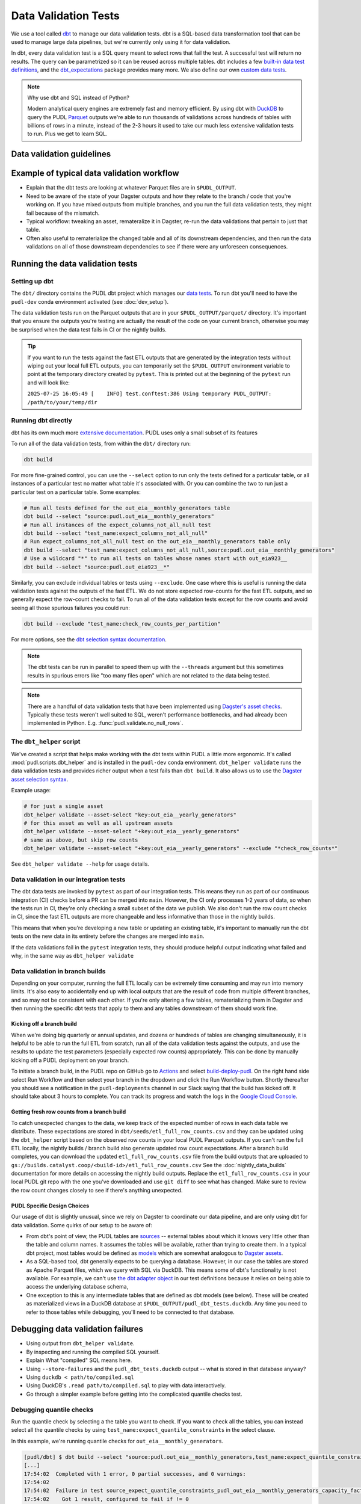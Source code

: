 .. _data_validation:

================================================================================
Data Validation Tests
================================================================================

We use a tool called `dbt <https://www.getdbt.com/>`__ to manage our data validation
tests. dbt is a SQL-based data transformation tool that can be used to manage large data
pipelines, but we're currently only using it for data validation.

In dbt, every data validation test is a SQL query meant to select rows that fail the
test. A successful test will return no results. The query can be parametrized so it can
be reused across multiple tables. dbt includes a few `built-in data test definitions
<https://docs.getdbt.com/docs/build/data-tests>`__, and the `dbt_expectations
<https://github.com/metaplane/dbt-expectations>`__ package provides many more. We also
define our own `custom data tests
<https://docs.getdbt.com/best-practices/writing-custom-generic-tests>`__.

.. note:: Why use dbt and SQL instead of Python?

   Modern analytical query engines are extremely fast and memory efficient. By using dbt
   with `DuckDB <https://duckdb.org/>`__ to query the PUDL `Parquet
   <https://parquet.apache.org/>`__ outputs we're able to run thousands of validations
   across hundreds of tables with billions of rows in a minute, instead of the 2-3 hours
   it used to take our much less extensive validation tests to run. Plus we get to learn
   SQL.

--------------------------------------------------------------------------------
Data validation guidelines
--------------------------------------------------------------------------------

.. todo::

   We should chat about the minimum level of data validation that we expect for a table.

   * All dbt tests should pass meaningfully on both the Full ETL and Fast ETL outputs,
     so that we have a chance of catching data issues in CI before the nightly builds.
     The one exception to this is the row count checks -- they only apply to the Full
     ETL outputs.
   * All tables should have row count checks, unless they have a non-deterministic
     number of rows. Tables with non-deterministic row counts should have their length
     checked with `expect_table_row_count_to_be_between <https://github.com/metaplane/dbt-expectations?tab=readme-ov-file#expect_table_row_count_to_be_between>`_
   * There should be no entirely null columns in the Full ETL outputs. For tables that
     contain deprecated columns with no data in the recent years processed by the Fast
     ETL, per-year nullness expectations should be added. See the
     :mod:`pudl.scripts.pudl_null_cols` script.
   * What else?

--------------------------------------------------------------------------------
Example of typical data validation workflow
--------------------------------------------------------------------------------

* Explain that the dbt tests are looking at whatever Parquet files are in
  ``$PUDL_OUTPUT``.
* Need to be aware of the state of your Dagster outputs and how they relate to the
  branch / code that you're working on. If you have mixed outputs from multiple
  branches, and you run the full data validation tests, they might fail because of the
  mismatch.
* Typical workflow: tweaking an asset, remateralize it in Dagster, re-run the data
  validations that pertain to just that table.
* Often also useful to rematerialize the changed table and all of its downstream
  dependencies, and then run the data validations on all of those downstream
  dependencies to see if there were any unforeseen consequences.

--------------------------------------------------------------------------------
Running the data validation tests
--------------------------------------------------------------------------------

Setting up dbt
~~~~~~~~~~~~~~

The ``dbt/`` directory contains the PUDL dbt project which manages our `data tests
<https://docs.getdbt.com/docs/build/data-tests>`__. To run dbt you'll need to have the
``pudl-dev`` conda environment activated (see :doc:`dev_setup`).

The data validation tests run on the Parquet outputs that are in your
``$PUDL_OUTPUT/parquet/`` directory. It's important that you ensure the outputs you're
testing are actually the result of the code on your current branch, otherwise you may
be surprised when the data test fails in CI or the nightly builds.

.. tip::

   If you want to run the tests against the fast ETL outputs that are generated by the
   integration tests without wiping out your local full ETL outputs, you can temporarily
   set the ``$PUDL_OUTPUT`` environment variable to point at the temporary directory
   created by ``pytest``. This is printed out at the beginning of the ``pytest`` run and
   will look like:

   ``2025-07-25 16:05:49 [    INFO] test.conftest:386 Using temporary PUDL_OUTPUT: /path/to/your/temp/dir``

Running dbt directly
~~~~~~~~~~~~~~~~~~~~

dbt has its own much more `extensive documentation <https://docs.getdbt.com/>`__. PUDL
uses only a small subset of its features


To run all of the data validation tests, from within the ``dbt/`` directory run:

.. code-block:: bash

   dbt build

For more fine-grained control, you can use the ``--select`` option to run only the tests
defined for a particular table, or all instances of a particular test no matter what
table it's associated with. Or you can combine the two to run just a particular test
on a particular table. Some examples:

.. code-block:: bash

   # Run all tests defined for the out_eia__monthly_generators table
   dbt build --select "source:pudl.out_eia__monthly_generators"
   # Run all instances of the expect_columns_not_all_null test
   dbt build --select "test_name:expect_columns_not_all_null"
   # Run expect_columns_not_all_null test on the out_eia__monthly_generators table only
   dbt build --select "test_name:expect_columns_not_all_null,source:pudl.out_eia__monthly_generators"
   # Use a wildcard "*" to run all tests on tables whose names start with out_eia923__
   dbt build --select "source:pudl.out_eia923__*"

Similarly, you can exclude individual tables or tests using ``--exclude``. One case
where this is useful is running the data validation tests against the outputs of the
fast ETL. We do not store expected row-counts for the fast ETL outputs, and so generally
expect the row-count checks to fail. To run all of the data validation tests except for
the row counts and avoid seeing all those spurious failures you could run:

.. code-block:: bash

   dbt build --exclude "test_name:check_row_counts_per_partition"

For more options, see the `dbt selection syntax documentation
<https://docs.getdbt.com/reference/node-selection/syntax>`__.

.. note::

   The dbt tests can be run in parallel to speed them up with the ``--threads`` argument
   but this sometimes results in spurious errors like "too many files open" which are
   not related to the data being tested.

.. note::

   There are a handful of data validation tests that have been implemented using
   `Dagster's asset checks <https://docs.dagster.io/guides/test/asset-checks>`__.
   Typically these tests weren't well suited to SQL, weren't performance bottlenecks,
   and had already been implemented in Python. E.g. :func:`pudl.validate.no_null_rows`.

The ``dbt_helper`` script
~~~~~~~~~~~~~~~~~~~~~~~~~

We've created a script that helps make working with the dbt tests within PUDL a little
more ergonomic. It's called :mod:`pudl.scripts.dbt_helper` and is installed in the
``pudl-dev`` conda environment. ``dbt_helper validate`` runs the data validation tests
and provides richer output when a test fails than ``dbt build``. It also allows us to
use the `Dagster asset selection syntax
<https://docs.dagster.io/guides/build/assets/asset-selection-syntax/reference>`__.

Example usage:

.. code-block:: bash

    # for just a single asset
    dbt_helper validate --asset-select "key:out_eia__yearly_generators"
    # for this asset as well as all upstream assets
    dbt_helper validate --asset-select "+key:out_eia__yearly_generators"
    # same as above, but skip row counts
    dbt_helper validate --asset-select "+key:out_eia__yearly_generators" --exclude "*check_row_counts*"

See ``dbt_helper validate --help`` for usage details.

Data validation in our integration tests
~~~~~~~~~~~~~~~~~~~~~~~~~~~~~~~~~~~~~~~~

The dbt data tests are invoked by ``pytest`` as part of our integration tests. This
means they run as part of our continuous integration (CI) checks before a PR can be
merged into ``main``. However, the CI only processes 1-2 years of data, so when the
tests run in CI, they're only checking a small subset of the data we publish. We also
don't run the row count checks in CI, since the fast ETL outputs are more changeable
and less informative than those in the nightly builds.

This means that when you're developing a new table or updating an existing table, it's
important to manually run the dbt tests on the new data in its entirety before the
changes are merged into ``main``.

If the data validations fail in the ``pytest`` integration tests, they should produce
helpful output indicating what failed and why, in the same way as ``dbt_helper
validate``

Data validation in branch builds
~~~~~~~~~~~~~~~~~~~~~~~~~~~~~~~~

Depending on your computer, running the full ETL locally can be extremely time consuming
and may run into memory limits. It's also easy to accidentally end up with local outputs
that are the result of code from multiple different branches, and so may not be
consistent with each other. If you're only altering a few tables, rematerializing them
in Dagster and then running the specific dbt tests that apply to them and any tables
downstream of them should work fine.

Kicking off a branch build
^^^^^^^^^^^^^^^^^^^^^^^^^^

When we're doing big quarterly or annual updates, and dozens or hundreds of tables are
changing simultaneously, it is helpful to be able to run the full ETL from scratch, run
all of the data validation tests against the outputs, and use the results to update the
test parameters (especially expected row counts) appropriately. This can be done by
manually kicking off a PUDL deployment on your branch.

To initiate a branch build, in the PUDL repo on GitHub go to `Actions
<https://github.com/catalyst-cooperative/pudl/actions>`__ and select `build-deploy-pudl
<https://github.com/catalyst-cooperative/pudl/actions/workflows/build-deploy-pudl.yml>`__.
On the right hand side select Run Workflow and then select your branch in the dropdown
and click the Run Workflow button. Shortly thereafter you should see a notification in
the ``pudl-deployments`` channel in our Slack saying that the build has kicked off. It
should take about 3 hours to complete. You can track its progress and watch the logs in
the `Google Cloud Console
<https://console.cloud.google.com/monitoring/dashboards/builder/992bbe3f-17e6-49c4-a9e8-8f1925d4ec24>`__.

Getting fresh row counts from a branch build
^^^^^^^^^^^^^^^^^^^^^^^^^^^^^^^^^^^^^^^^^^^^

To catch unexpected changes to the data, we keep track of the expected number of rows in
each data table we distribute. These expectations are stored in
``dbt/seeds/etl_full_row_counts.csv`` and they can be updated using the ``dbt_helper``
script based on the observed row counts in your local PUDL Parquet outputs. If you can't
run the full ETL locally, the nightly builds / branch build also generate updated row
count expectations. After a branch build completes, you can download the updated
``etl_full_row_counts.csv`` file from the build outputs that are uploaded to
``gs://builds.catalyst.coop/<build-id>/etl_full_row_counts.csv`` See the
:doc:`nightly_data_builds` documentation for more details on accessing the nightly build
outputs. Replace the ``etl_full_row_counts.csv`` in your local PUDL git repo with the
one you've downloaded and use ``git diff`` to see what has changed. Make sure to review
the row count changes closely to see if there's anything unexpected.

.. _pudl_dbt_quirks:

PUDL Specific Design Choices
^^^^^^^^^^^^^^^^^^^^^^^^^^^^

Our usage of dbt is slightly unusual, since we rely on Dagster to coordinate our data
pipeline, and are only using dbt for data validation. Some quirks of our setup to be
aware of:

* From dbt's point of view, the PUDL tables are
  `sources <https://docs.getdbt.com/docs/build/sources>`__ -- external tables about
  which it knows very little other than the table and column names. It assumes the
  tables will be available, rather than trying to create them. In a typical dbt project,
  most tables would be defined as `models <https://docs.getdbt.com/docs/build/models>`__
  which are somewhat analogous to `Dagster assets
  <https://docs.dagster.io/guides/build/assets/defining-assets>`__.
* As a SQL-based tool, dbt generally expects to be querying a database. However, in our
  case the tables are stored as Apache Parquet files, which we query with SQL via
  DuckDB. This means some of dbt's functionality is not available. For example, we can't
  use `the dbt adapter object
  <https://docs.getdbt.com/reference/dbt-jinja-functions/adapter>`__ in our test
  definitions because it relies on being able to access the underlying database schema,
* One exception to this is any intermediate tables that are defined as dbt models (see
  below). These will be created as materialized views in a DuckDB database at
  ``$PUDL_OUTPUT/pudl_dbt_tests.duckdb``. Any time you need to refer to those tables
  while debugging, you'll need to be connected to that database.

--------------------------------------------------------------------------------
Debugging data validation failures
--------------------------------------------------------------------------------

* Using output from ``dbt_helper validate``.
* By inspecting and running the compiled SQL yourself.
* Explain What "compiled" SQL means here.
* Using ``--store-failures`` and the ``pudl_dbt_tests.duckdb`` output -- what is
  stored in that database anyway?
* Using ``duckdb < path/to/compiled.sql``
* Using DuckDB's ``.read path/to/compiled.sql`` to play with data interactively.
* Go through a simpler example before getting into the complicated quantile checks test.

Debugging quantile checks
~~~~~~~~~~~~~~~~~~~~~~~~~

.. todo::

  This seems quite involved. Can we make it simpler? Improve the test failure output to
  enable some debugging without this level of user engagement? Can we provide additional
  guidance on understanding what to do about the failure, beyond updating the test
  parameters (i.e. how to tell if it's a reasonable evolution of the underlying data
  vs. an indication that something in our data processing has gone wrong).

Run the quantile check by selecting a the table you want to check.  If you want to check
all the tables, you can instead select all the quantile checks by using
``test_name:expect_quantile_constraints`` in the select clause.

In this example, we're running quantile checks for ``out_eia__monthly_generators``.

.. code-block:: console

    [pudl/dbt] $ dbt build --select "source:pudl.out_eia__monthly_generators,test_name:expect_quantile_constraints"
    [...]
    17:54:02  Completed with 1 error, 0 partial successes, and 0 warnings:
    17:54:02
    17:54:02  Failure in test source_expect_quantile_constraints_pudl_out_eia__monthly_generators_capacity_factor___quantile_0_6_min_value_0_5_max_value_0_9____quantile_0_1_min_value_0_04____quantile_0_95_max_value_0_95___fuel_type_code_pudl_coal_and_capacity_factor_0_0__capacity_mw (models/output/out_eia__monthly_generators/schema.yml)
    17:54:02    Got 1 result, configured to fail if != 0
    17:54:02
    17:54:02    compiled code at target/compiled/pudl_dbt/models/output/out_eia__monthly_generators/schema.yml/source_expect_quantile_constra_a53737dceb68a29ccc347708c9467242.sql
    [...]

In this example, one quantile was out of bounds.

Grab the quantile that's failing by running the "compiled code at" SQL file against
the tests db.

.. code-block:: console

  [pudl/dbt] $ duckdb $PUDL_OUTPUT/pudl_dbt_tests.duckdb <target/compiled/pudl_dbt/models/output/out_eia__monthly_generators/schema.yml/source_expect_quantile_constra_a53737dceb68a29ccc347708c9467242.sql
  ┌──────────┬────────────┐
  │ quantile │ expression │
  │ varchar  │  boolean   │
  ├──────────┼────────────┤
  │ 0.1      │ false      │
  └──────────┴────────────┘

In this example, the quantile that failed was quantile 0.1.

Find out how severe it is by running the "debug_quantile_constraints" operation. You
will need the table name (grab from the "compiled code at" path) and the test name
(grab from the "Failure in test" line in the original output). Remember to specify
the same local target.

.. code-block:: console

  [pudl/dbt] $ dbt run-operation debug_quantile_constraints --args "{table: out_eia__monthly_generators, test: source_expect_quantile_constraints_pudl_out_eia__monthly_generators_capacity_factor___quantile_0_6_min_value_0_5_max_value_0_9____quantile_0_1_min_value_0_04____quantile_0_95_max_value_0_95___fuel_type_code_pudl_coal_and_capacity_factor_0_0__capacity_mw}"
  17:59:42  Running with dbt=1.9.3
  17:59:42  Registered adapter: duckdb=1.9.2
  17:59:42  Found 2 models, 377 data tests, 2 seeds, 242 sources, 830 macros
  17:59:43  table: source.pudl_dbt.pudl.out_eia__monthly_generators
  17:59:43  test: expect_quantile_constraints
  17:59:43  column: capacity_factor
  17:59:43  row_condition: fuel_type_code_pudl='coal' and capacity_factor<>0.0
  17:59:43  description:
  17:59:43  quantile |    value |      min |      max
  17:59:43      0.60 |    0.545 |     0.50 |     0.90
  17:59:43      0.10 |    0.036 |     0.04 |     None
  17:59:43      0.95 |    0.826 |     None |     0.95

In this example, quantile 0.1 was expected to be at least 0.04, but was found to be
0.036, which is too low.

Locate the quantile check in the table's ``schema.yml`` file. The path is the same as
the "compiled code at" path with the heads and tails trimmed off -- copy starting from
``models/`` and stop at ``schema.yml``.

Find the column name and the row condition in the debug_quantile_constraints output.
In this example, the check we want is for column ``capacity_factor``, and it's the
entry with a row condition ``fuel_type_code_pudl='coal' and capacity_factor<>0.0``.

.. code-block:: console

  [pudl/dbt] $ $EDITOR models/output/out_eia__monthly_generators/schema.yml

Depending on the situation, from here you can:

* investigate further in a Python notebook
* fix a bug, re-run the pipeline, and repeat the check
* adjust the quantile constraints (& consider leaving a dated note for followup in
  case it gets worse)

--------------------------------------------------------------------------------
Applying pre-defined validations to existing data
--------------------------------------------------------------------------------

Applying an existing generic test to an existing table should be as easy as editing
the ``schema.yml`` file associated with that table, and adding a new test specification
to the ``data_tests`` section of either the table as a whole or an individual column.
The ``schema.yml`` for ``table_name`` can be found at
``dbt/models/{data_source}/{table_name}/schema.yml``.

In general, table-level tests depend on multiple columns or test some property of the
table as a whole, while column-level tests typically depend only on values with the
column they are applied to.

Pre-defined tests
~~~~~~~~~~~~~~~~~
Our dbt project includes `dbt-utils <https://github.com/dbt-labs/dbt-utils>`__ and
`dbt-expectations <https://github.com/metaplane/dbt-expectations>`__ as dependencies.
These packages include a bunch of useful tests that can be applied to any table.
There are several examples of applying tests from ``dbt-expectations`` in
``dbt/models/vcerare/out_vcerare__hourly_available_capacity_factor/schema.yml``
and in general they will look like the below. Each item in a ``data_tests`` section
defines a single test, and may provide named parameters for the test. The tests whose
names have the ``dbt_expectations`` prefix come from that package.

.. code-block:: yaml

    version: 2
    sources:
      - name: pudl
        tables:
          - name: out_vcerare__hourly_available_capacity_factor
            data_tests:
              - expect_columns_not_all_null
              - check_row_counts_per_partition:
                  table_name: out_vcerare__hourly_available_capacity_factor
                  partition_column: report_year
              - expect_valid_hour_of_year
              - expect_unique_column_combination:
                  columns:
                    - county_id_fips
                    - datetime_utc
            columns:
              - name: state
                data_tests:
                  - not_null
              - name: place_name
                data_tests:
                  - not_null
                  - dbt_expectations.expect_column_values_to_not_be_in_set:
                      value_set:
                        - bedford_city
                        - clifton_forge_city
                        - lake_hurron
                        - lake_st_clair
                  - dbt_expectations.expect_column_values_to_be_in_set:
                      value_set:
                        - oglala lakota
                      row_condition: "county_id_fips = '46012'"
              - name: datetime_utc
                data_tests:
                  - not_null
                  - dbt_expectations.expect_column_values_to_not_be_in_set:
                      value_set:
                        - "{{ dbt_date.date(2020, 12, 31) }}"
              - name: report_year
                data_tests:
                  - not_null
              - name: hour_of_year
                data_tests:
                  - not_null
                  - dbt_expectations.expect_column_max_to_be_between:
                      min_value: 8760
                      max_value: 8760


Tests defined within PUDL
~~~~~~~~~~~~~~~~~~~~~~~~~

Some of the tests in the example above like ``expect_columns_not_all_null`` or
``check_row_counts_per_partition`` are defined by us, and can be found in the SQL
files with the same name under ``dbt/tests/data_tests/generic_tests/``

Documentation for the tests that we define is in
``dbt/testse/data_tests/generic_tests/schema.yml``

.. todo::

   * Integrate documentation of our existing generic tests into the docs build.

--------------------------------------------------------------------------------
Adding new tables
--------------------------------------------------------------------------------

The tables that exist within PUDL are defined by the data structures within
:mod:`pudl.metadata.resources`. Any Dagster asset that's being written out to Parquet
or the PUDL SQLite database needs to be defined there. The ``schema.yml`` files within
our dbt project are derived from that same PUDL metadata. Our unit tests check to make
sure that the dbt schemas haven't drifted away from the canonical PUDL metadata. To make
sure that the two sets of database table descriptions stay in sync, we try to create and
update the dbt schemas programmatically when possible.

Using ``dbt_helper update-tables``
~~~~~~~~~~~~~~~~~~~~~~~~~~~~~~~~~~

To add a new PUDL table to the dbt project, you must add it as a `dbt
source <https://docs.getdbt.com/docs/build/sources>`__. The ``dbt_helper`` script
automates the initial setup with the ``update-tables`` subcommand.

To add a new table called ``new_table_name`` that has already been defined as a resource
that will be written out to Parquet in the PUDL metadata:

.. code-block:: bash

    dbt_helper update-tables --schema new_table_name

This will add a file called ``dbt/models/{data_source}/new_table_name/schema.yml``. You
can also give it a list of tables and they will all be created at once.  This yaml file
tells ``dbt`` about the table and its schema, but initially it will not have any data
validations defined. Tests need to be added by hand.

Initial data tests
~~~~~~~~~~~~~~~~~~

There are a few tests that we apply to every table, which should be defined as soon as
you've added a new table. These include ``check_row_counts_by_partition`` and
``expect_columns_not_all_null``.

Adding or updating row-counts
^^^^^^^^^^^^^^^^^^^^^^^^^^^^^

To create or update the row count expectations for a given table you need to:

* Make sure a fresh version of the table is available ``$PUDL_OUTPUT/parquet``. The
  expectations will be derived from what's observed in that file.
* Add ``check_row_counts_by_partition`` to the ``data_tests`` section of the the table's
  ``schema.yml``.

The initial ``data_tests`` for a new table might look like this:

.. code-block:: yaml

    version: 2
    sources:
      - name: pudl
        tables:
          - name: new_table_name
            data_tests:
              - check_row_counts_per_partition:
                  table_name: new_table_name
                  partition_column: report_date

Then you can run:

.. code-block:: bash

    dbt_helper update-tables --row-counts new_table_name

If this is a brand new table, you should see changes appear in
``dbt/seeds/etl_full_row_counts.csv``. If you're updating the row counts for a table
that already exists, you'll need to use the ``--clobber`` option to make the script
overwrite existing row counts:

.. code-block:: bash

    dbt_helper update-tables --row-counts --clobber new_table_name

.. warning::

  You should rarely if ever need to edit the row-counts file directly. It needs to be
  kept sorted to minimize diffs in git, and manually calculating and editing row counts
  is both tedious and error prone.

Checking for entirely null columns
^^^^^^^^^^^^^^^^^^^^^^^^^^^^^^^^^^

The other test we apply to basically all tables is ``expect_columns_not_all_null``. In
its most basic form it verifies that there are no columns in the table which are
completely null, since that is typically indicative of a bad ``ENUM`` constraint, a
column naming error, or a bad merge, and should be investigated. To add this basic
default, you add the test to the table level ``data_tests`` with no parameters, which
building on the above example would look like:

.. code-block:: yaml

    version: 2
    sources:
      - name: pudl
        tables:
          - name: new_table_name
            data_tests:
              - expect_columns_not_all_null
              - check_row_counts_per_partition:
                  table_name: new_table_name
                  partition_column: report_date

--------------------------------------------------------------------------------
Defining new data validation tests
--------------------------------------------------------------------------------

.. note::

  For comprehensive coverage, see `the dbt documentation
  <https://docs.getdbt.com/best-practices/writing-custom-generic-tests>`__

In dbt a data test is a ``SELECT`` statement written in SQL that's designed to return
no results when the test passes. When the test fails, the results should be helpful in
diagnosing the reason for the failure. In simple tests that check some per-row criteria,
the results might just be all the rows that didn't meet the specified criteria. For
tests that check some property of groups, multiple columns, or the table as a whole, it
can be helpful to construct a result set that provides a summary of what failed.

Generic dbt data tests are often parametrized, meaning they take arguments other than
the table being tested. These arguments and other information that is available from dbt
can be used along with Jinja templates to dynamically construct complex SQL statements,
leading to more generalizable, reusable tests.

If you're not already familiar with SQL, some useful resources:

* `Interactive Mode SQL Tutorial <https://mode.com/sql-tutorial>`__
* `Greg Wilson's Querynomicon <https://third-bit.com/sql/>`__
* `Interactive DuckDB SQL Tutorial <https://motherduckdb.github.io/sql-tutorial/>`__
* `DuckDB SQL Introduction <https://duckdb.org/docs/stable/sql/introduction.html>`__
* `SQL for Data Scientists <https://www.oreilly.com/library/view/sql-for-data/9781119669364/>`__ (book)

Many LLMs are also good at converting detailed natural language descriptions of a query
into SQL, but you'll still need to have your own understanding of SQL to ensure that
it's really doing what you intended, and to keep the queries readable and concise.

Before defining a custom generic data test, make sure you check to see whether the test
you need is already provided by `dbt-utils
<https://hub.getdbt.com/dbt-labs/dbt_utils/latest/>`__ or `dbt-expectations
<https://github.com/metaplane/dbt-expectations>`__.

.. note::

  Refer to :ref:`pudl_dbt_quirks` above for an explanation of some details of our dbt
  setup that may affect what functionality is available when writing new tests.

Defining Macros
~~~~~~~~~~~~~~~~~~~~~~~~~~

.. todo::

  Flesh out this section :user:`jdangerx`

* In dbt, macros are reusable SQL snippets that can be used to simplify your tests. You
  can define a macro once and then use it in multiple tests. This is particularly useful
  for complex tests that require a lot of boilerplate code.

Testing the Tests
~~~~~~~~~~~~~~~~~~~~~~~~~~

.. todo::

  Flesh out this section :user:`jdangerx`

* One reason to create macros for more complex functions is that they can be
  independently unit-tested.

Creating intermediate tables for a test
~~~~~~~~~~~~~~~~~~~~~~~~~~~~~~~~~~~~~~~

.. todo::

  This section still seems a bit garbled. Clarify and confirm that the instructions are
  complete and correct. :user:`jdangerx`

In some cases you may need to modify a table or calculate some derived values before you
can apply a test. This can be done by creating a new `dbt model
<https://docs.getdbt.com/docs/build/models>`__ that materializes the intermediate table
you want to execute tests on.  Defining a new model means adding a SQL file to
``dbt/models/{data_source}/{table_name}/`` containing a ``SELECT`` statement. The
results of that ``SELECT`` will constitute the new table.

Now, add a SQL file to this directory named ``validate_{table_name}`` and define your
model for producing the intermediate table here. Finally, add the model to the
``schema.yml`` file and define tests exactly as you would for a ``source`` table. See
``models/ferc1/out_ferc1__yearly_steam_plants_fuel_by_plant_sched402`` for an example of
this pattern.

Note: when adding a model, it will be stored as a SQL ``view`` in the file
``$PUDL_OUTPUT/pudl_dbt_tests.duckdb``.

--------------------------------------------------------------------------------
Unmigrated Data Validation Docs (cannibalize)
--------------------------------------------------------------------------------

During development row counts often change for normal and expected reasons like adding
new data, updating transformations, etc. When these changes happen, the tests will fail
unless we update the row counts stored in the csv files mentioned above. To see where
these tests failed, you can run:

.. code-block:: bash

    dbt build --select "source:pudl.table_name" --store-failures

The output of this command should show you a ``sql`` query you can use to see partitions
where the row count test failed. To see these, you can do:

.. code-block:: bash

    duckdb $PUDL_OUTPUT/pudl_dbt_tests.duckdb

Then copy and paste the query into the duckdb CLI (you'll need to add a semicolon to the
end). This should show you the years and the expected and found row counts. If the
changes seem reasonable and expected, you can manually update these files, or you can
run the command:

.. code-block:: bash

    dbt_helper update-tables --target etl-full --row-counts --clobber {table_name}

This will tell the helper script to overwrite the existing row counts with new row
counts from the table in your local ``PUDL_OUTPUT`` stash. If you want to update the
``etl-fast`` row counts, use ``--target etl-fast`` instead of the default ``--target
etl-full``.

Debugging dbt test failures
~~~~~~~~~~~~~~~~~~~~~~~~~~~

When a more complex test that relies on custom SQL fails, we can debug it using
``duckdb``.  There are many ways to interact with ``duckdb``, here will use the CLI. See
the `here <https://duckdb.org/docs/installation/>`__ for installation directions. To
launch the CLI, navigate to the directory that your ``PUDL_OUTPUT`` environment variable
points to, and execute:

.. code-block:: bash

    duckdb pudl_dbt_tests.duckdb

For debugging purposes, we'll often want to execute portions of the compiled SQL
produced by ``dbt``. To find this, look at the output of the test failure, and you
should see a line under the test failure that looks like ``compiled code at
{path_to_sql}``.  Looking at this file, for a failing test that looks at weighted
quantiles, we might pull out the section:

.. code-block:: sql

    WITH CumulativeWeights AS (
        SELECT
            capacity_factor,
            capacity_mw,
            SUM(capacity_mw) OVER (ORDER BY capacity_factor) AS cumulative_weight,
            SUM(capacity_mw) OVER () AS total_weight
        FROM '/your/local/pudl_output/parquet/out_eia__yearly_generators.parquet'
        WHERE capacity_factor IS NOT NULL OR capacity_mw IS NOT NULL
    ),
    QuantileData AS (
        SELECT
            capacity_factor,
            capacity_mw,
            cumulative_weight,
            total_weight,
            cumulative_weight / total_weight AS cumulative_probability
        FROM CumulativeWeights
    )
    SELECT capacity_factor
    FROM QuantileData
    WHERE cumulative_probability >= 0.65
    ORDER BY capacity_factor
    LIMIT 1

This is where the weighted quantile is actually calculated. We can copy this into the
``duckdb`` CLI, add a semicolon to the end of the last line and hit ``Enter``. This
produces the output:

.. list-table::
   :header-rows: 1

   * - capacity_factor float
   * - 0.82587963

This is failing because the ``max_value`` is set to ``0.65``. If we change this value to
0.83, this test should now pass (though if this is an unexpected change in the
capacity factor, you would want to investigate why it changed before updating the
test threshold!)
